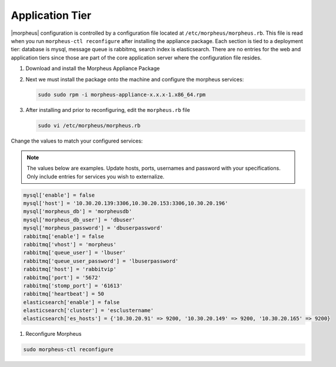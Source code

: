 Application Tier
^^^^^^^^^^^^^^^^^

|morpheus| configuration is controlled by a configuration file located
at ``/etc/morpheus/morpheus.rb``. This file is read when you run
``morpheus-ctl reconfigure`` after installing the appliance package. Each
section is tied to a deployment tier: database is mysql, message queue
is rabbitmq, search index is elasticsearch. There are no entries for the
web and application tiers since those are part of the core application
server where the configuration file resides.

#. Download and install the Morpheus Appliance Package

#. Next we must install the package onto the machine and configure the morpheus services:

   .. code-block:: bash

      sudo sudo rpm -i morpheus-appliance-x.x.x-1.x86_64.rpm

#. After installing and prior to reconfiguring, edit the ``morpheus.rb`` file

   .. code-block:: bash

      sudo vi /etc/morpheus/morpheus.rb

Change the values to match your configured services:

.. NOTE::
   The values below are examples. Update hosts, ports, usernames and password with your specifications. Only include entries for services you wish to externalize.

.. code-block:: bash

    mysql['enable'] = false
    mysql['host'] = '10.30.20.139:3306,10.30.20.153:3306,10.30.20.196'
    mysql['morpheus_db'] = 'morpheusdb'
    mysql['morpheus_db_user'] = 'dbuser'
    mysql['morpheus_password'] = 'dbuserpassword'
    rabbitmq['enable'] = false
    rabbitmq['vhost'] = 'morpheus'
    rabbitmq['queue_user'] = 'lbuser'
    rabbitmq['queue_user_password'] = 'lbuserpassword'
    rabbitmq['host'] = 'rabbitvip'
    rabbitmq['port'] = '5672'
    rabbitmq['stomp_port'] = '61613'
    rabbitmq['heartbeat'] = 50
    elasticsearch['enable'] = false
    elasticsearch['cluster'] = 'esclustername'
    elasticsearch['es_hosts'] = {'10.30.20.91' => 9200, '10.30.20.149' => 9200, '10.30.20.165' => 9200}


#. Reconfigure Morpheus

.. code-block:: bash

        sudo morpheus-ctl reconfigure
